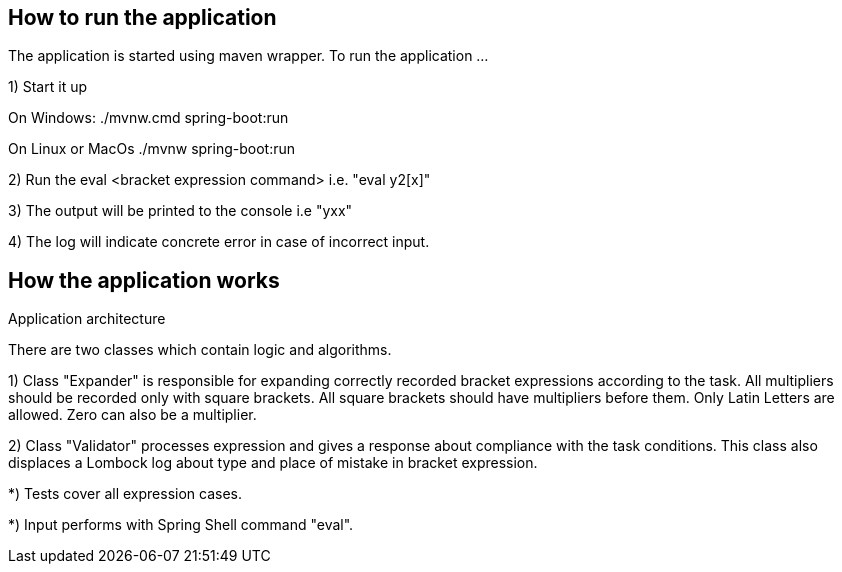 == How to run the application ==

The application is started using maven wrapper.
To run the application ...

1) Start it up

On Windows: ./mvnw.cmd spring-boot:run

On Linux or MacOs ./mvnw spring-boot:run

2) Run the eval <bracket expression command> i.e. "eval y2[x]"

3) The output will be printed to the console i.e "yxx"

4) The log will indicate concrete error in case of incorrect input.

== How the application works ==

Application architecture

There are two classes which contain logic and algorithms.

1) Class "Expander" is responsible for expanding correctly recorded bracket expressions
   according to the task. All multipliers should be recorded only with square brackets.
   All square brackets should have multipliers before them. Only Latin Letters are allowed. Zero can also be a multiplier.

2) Class "Validator" processes expression and gives a response about compliance with the task conditions.
   This class also displaces a Lombock log about type and place of mistake in bracket expression.

*) Tests cover all expression cases.

*) Input performs with Spring Shell command "eval".




